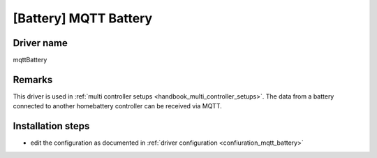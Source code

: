 [Battery] MQTT Battery 
======================

Driver name
-----------

mqttBattery


Remarks
-------

This driver is used in :ref:`multi controller setups <handbook_multi_controller_setups>`. The data from a battery connected to another homebattery controller can be received via MQTT.

Installation steps
------------------

* edit the configuration as documented in :ref:`driver configuration <confiuration_mqtt_battery>`